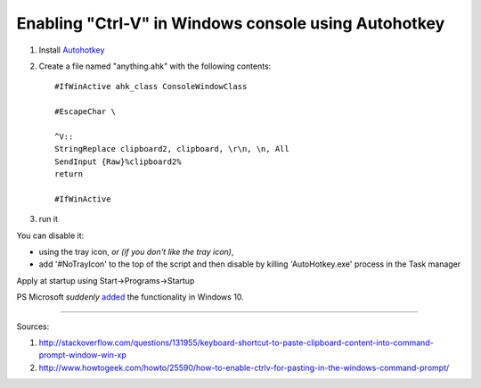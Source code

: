 Enabling "Ctrl-V" in Windows console using Autohotkey
#####################################################

#. Install Autohotkey_

#. Create a file named "anything.ahk" with the following contents::

       #IfWinActive ahk_class ConsoleWindowClass
       
       #EscapeChar \

       ^V::
       StringReplace clipboard2, clipboard, \r\n, \n, All
       SendInput {Raw}%clipboard2%
       return

       #IfWinActive

#. run it

You can disable it:

* using the tray icon, *or (if you don't like the tray icon)*,
    
* add '#NoTrayIcon' to the top of the script and then disable by killing 'AutoHotkey.exe' process in the Task manager

Apply at startup using Start->Programs->Startup

PS Microsoft *suddenly* added_ the functionality in Windows 10.

.. _added : http://www.howtogeek.com/197749/how-to-power-up-the-windows-10-command-prompt-with-ctrlc-and-ctrlv/

----------

Sources: 

#. http://stackoverflow.com/questions/131955/keyboard-shortcut-to-paste-clipboard-content-into-command-prompt-window-win-xp

#. http://www.howtogeek.com/howto/25590/how-to-enable-ctrlv-for-pasting-in-the-windows-command-prompt/


.. _Autohotkey : http://www.autohotkey.com/



